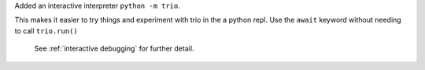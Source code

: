 Added an interactive interpreter ``python -m trio``.

This makes it easier to try things and experiment with trio in the a python repl. Use the
``await`` keyword without needing to call ``trio.run()``

 .. code-block:: console
    $ python -m trio
    Trio 0.21.0+dev, Python 3.10.6
    Use "await" directly instead of "trio.run()".
    Type "help", "copyright", "credits" or "license" for more information.
    >>> import trio
    >>> await trio.sleep(1); print("hi")  # prints after one second
    hi

 See :ref:`interactive debugging` for further detail.
